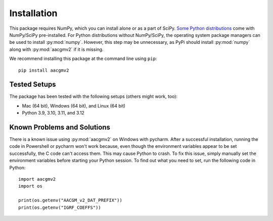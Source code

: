 ============
Installation
============

This package requires NumPy, which you can install alone or as a part of SciPy.
`Some Python distributions <https://scipy.org/install/#distributions>`_ come
with NumPy/SciPy pre-installed. For Python distributions without NumPy/SciPy,
the operating system package managers can be used to install :py:mod:`numpy`.
However, this step may be unnecessary, as PyPi should install :py:mod:`numpy`
along with :py:mod:`aacgmv2` if it is missing.

We recommend installing this package at the command line using ``pip``::

    pip install aacgmv2

Tested Setups
=============
    
The package has been tested with the following setups (others might work, too):

* Mac (64 bit), Windows (64 bit), and Linux (64 bit)
* Python 3.9, 3.10, 3.11, and 3.12

Known Problems and Solutions
============================

There is a known issue using :py:mod:`aacgmv2` on Windows with pycharm. After
a successful installation, running the code in Powershell or pycharm won't work
because, even though the environment variables appear to be set successfully,
the C code can't access them. This may cause Python to crash.  To fix this
issue, simply manually set the environment variables before starting your
Python session.  To find out what you need to set, run the following code in
Python::

  import aacgmv2
  import os

  print(os.getenv("AACGM_v2_DAT_PREFIX"))
  print(os.getenv("IGRF_COEFFS"))
